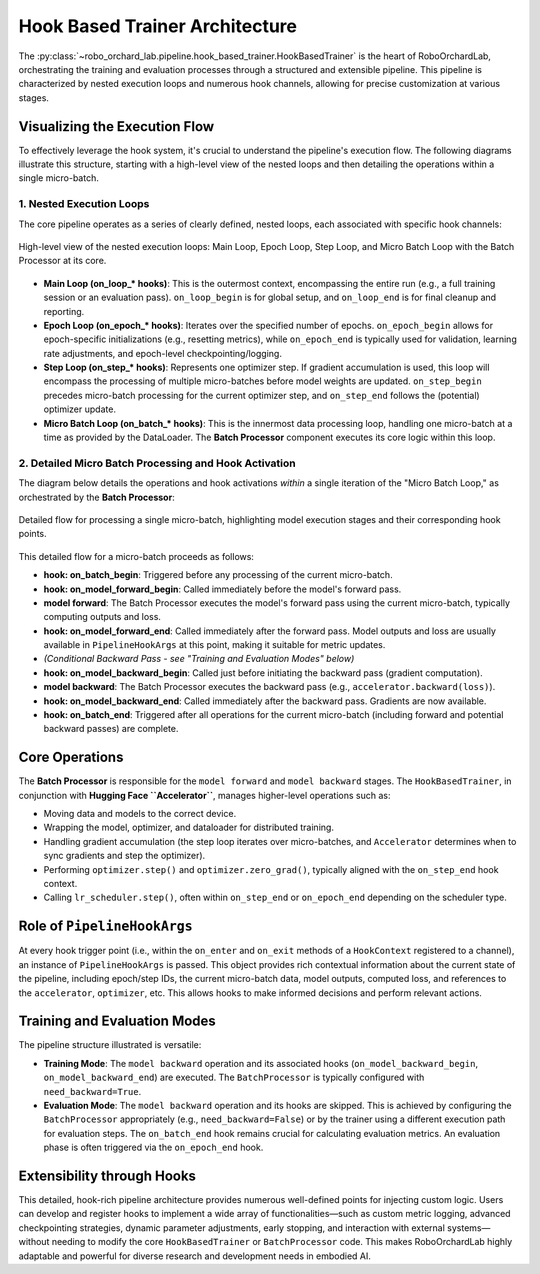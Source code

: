 .. _overview_hook_based_trainer_arch:

Hook Based Trainer Architecture
==========================================

The :py:class:`~robo_orchard_lab.pipeline.hook_based_trainer.HookBasedTrainer` is the heart of RoboOrchardLab,
orchestrating the training and evaluation processes through a structured and extensible pipeline.
This pipeline is characterized by nested execution loops and numerous hook channels, allowing for precise customization at various stages.

Visualizing the Execution Flow
------------------------------

To effectively leverage the hook system, it's crucial to understand
the pipeline's execution flow. The following diagrams illustrate this structure,
starting with a high-level view of the nested loops and then detailing the operations
within a single micro-batch.

1. Nested Execution Loops
^^^^^^^^^^^^^^^^^^^^^^^^^^^^^^^

The core pipeline operates as a series of clearly defined, nested loops, each associated with specific hook channels:

.. figure:: ../_static/overview/hook_based_trainer_arch.png
   :alt: Nested Loop Structure
   :align: center
   :width: 100%

   High-level view of the nested execution loops: Main Loop, Epoch Loop, Step Loop, and Micro Batch Loop with the Batch Processor at its core.

* **Main Loop (on_loop_* hooks)**: This is the outermost context,
  encompassing the entire run (e.g., a full training session or an evaluation pass).
  ``on_loop_begin`` is for global setup, and ``on_loop_end`` is for final cleanup and reporting.
* **Epoch Loop (on_epoch_* hooks)**: Iterates over the specified number of epochs.
  ``on_epoch_begin`` allows for epoch-specific initializations (e.g., resetting metrics),
  while ``on_epoch_end`` is typically used for validation, learning rate adjustments,
  and epoch-level checkpointing/logging.
* **Step Loop (on_step_* hooks)**: Represents one optimizer step. If gradient accumulation is used,
  this loop will encompass the processing of multiple micro-batches before model weights are updated.
  ``on_step_begin`` precedes micro-batch processing for the current optimizer step, and ``on_step_end`` follows the (potential) optimizer update.
* **Micro Batch Loop (on_batch_* hooks)**: This is the innermost data processing loop,
  handling one micro-batch at a time as provided by the DataLoader. The **Batch Processor** component executes its core logic within this loop.

2. Detailed Micro Batch Processing and Hook Activation
^^^^^^^^^^^^^^^^^^^^^^^^^^^^^^^^^^^^^^^^^^^^^^^^^^^^^^^^^^^^^^

The diagram below details the operations and hook activations *within* a single iteration of the "Micro Batch Loop," as orchestrated by the **Batch Processor**:

.. figure:: ../_static/overview/batch_processor.png
   :alt: Detailed Hook Activations within Micro Batch Processing
   :align: center
   :width: 100%

   Detailed flow for processing a single micro-batch, highlighting model execution stages and their corresponding hook points.

This detailed flow for a micro-batch proceeds as follows:

* **hook: on_batch_begin**: Triggered before any processing of the current micro-batch.
* **hook: on_model_forward_begin**: Called immediately before the model's forward pass.
* **model forward**: The Batch Processor executes the model's forward pass using the current micro-batch, typically computing outputs and loss.
* **hook: on_model_forward_end**: Called immediately after the forward pass. Model outputs and loss are usually available in ``PipelineHookArgs`` at this point, making it suitable for metric updates.
* *(Conditional Backward Pass - see "Training and Evaluation Modes" below)*
* **hook: on_model_backward_begin**: Called just before initiating the backward pass (gradient computation).
* **model backward**: The Batch Processor executes the backward pass (e.g., ``accelerator.backward(loss)``).
* **hook: on_model_backward_end**: Called immediately after the backward pass. Gradients are now available.
* **hook: on_batch_end**: Triggered after all operations for the current micro-batch (including forward and potential backward passes) are complete.

Core Operations
------------------------------------
The **Batch Processor** is responsible for the ``model forward`` and ``model backward`` stages. The ``HookBasedTrainer``,
in conjunction with **Hugging Face ``Accelerator``**, manages higher-level operations such as:

* Moving data and models to the correct device.
* Wrapping the model, optimizer, and dataloader for distributed training.
* Handling gradient accumulation (the step loop iterates over micro-batches, and ``Accelerator`` determines when to sync gradients and step the optimizer).
* Performing ``optimizer.step()`` and ``optimizer.zero_grad()``, typically aligned with the ``on_step_end`` hook context.
* Calling ``lr_scheduler.step()``, often within ``on_step_end`` or ``on_epoch_end`` depending on the scheduler type.

Role of ``PipelineHookArgs``
--------------------------------------------------------
At every hook trigger point (i.e., within the ``on_enter`` and ``on_exit`` methods of a ``HookContext`` registered to a channel),
an instance of ``PipelineHookArgs`` is passed. This object provides rich contextual information about the current state of the pipeline,
including epoch/step IDs, the current micro-batch data, model outputs, computed loss, and references to the ``accelerator``, ``optimizer``, etc.
This allows hooks to make informed decisions and perform relevant actions.

Training and Evaluation Modes
----------------------------------------------------------
The pipeline structure illustrated is versatile:

* **Training Mode**: The ``model backward`` operation and its associated hooks (``on_model_backward_begin``, ``on_model_backward_end``) are executed. The ``BatchProcessor`` is typically configured with ``need_backward=True``.
* **Evaluation Mode**: The ``model backward`` operation and its hooks are skipped. This is achieved by configuring the ``BatchProcessor`` appropriately (e.g., ``need_backward=False``) or by the trainer using a different execution path for evaluation steps.
  The ``on_batch_end`` hook remains crucial for calculating evaluation metrics. An evaluation phase is often triggered via the ``on_epoch_end`` hook.

Extensibility through Hooks
------------------------------------------------------
This detailed, hook-rich pipeline architecture provides numerous well-defined points for injecting custom logic.
Users can develop and register hooks to implement a wide array of functionalities—such as custom metric logging,
advanced checkpointing strategies, dynamic parameter adjustments, early stopping, and interaction with external
systems—without needing to modify the core ``HookBasedTrainer`` or ``BatchProcessor`` code.
This makes RoboOrchardLab highly adaptable and powerful for diverse research and development needs in embodied AI.

